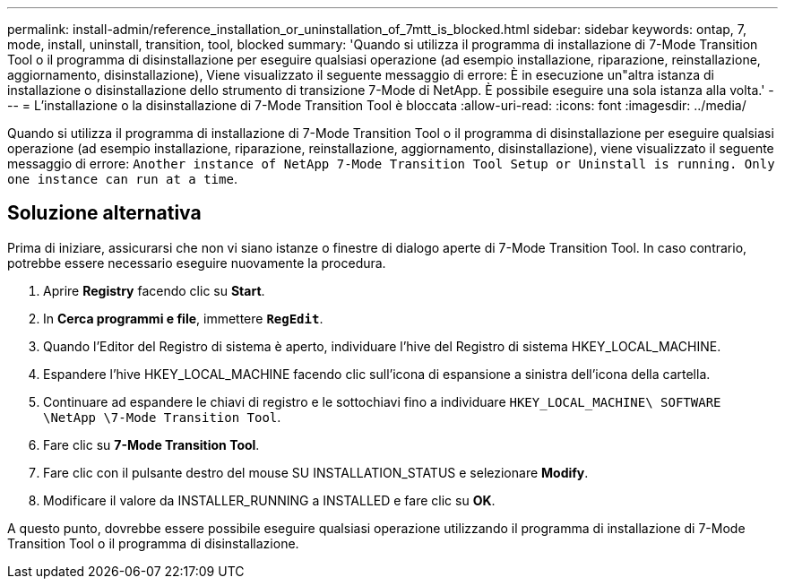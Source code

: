 ---
permalink: install-admin/reference_installation_or_uninstallation_of_7mtt_is_blocked.html 
sidebar: sidebar 
keywords: ontap, 7, mode, install, uninstall, transition, tool, blocked 
summary: 'Quando si utilizza il programma di installazione di 7-Mode Transition Tool o il programma di disinstallazione per eseguire qualsiasi operazione (ad esempio installazione, riparazione, reinstallazione, aggiornamento, disinstallazione), Viene visualizzato il seguente messaggio di errore: È in esecuzione un"altra istanza di installazione o disinstallazione dello strumento di transizione 7-Mode di NetApp. È possibile eseguire una sola istanza alla volta.' 
---
= L'installazione o la disinstallazione di 7-Mode Transition Tool è bloccata
:allow-uri-read: 
:icons: font
:imagesdir: ../media/


[role="lead"]
Quando si utilizza il programma di installazione di 7-Mode Transition Tool o il programma di disinstallazione per eseguire qualsiasi operazione (ad esempio installazione, riparazione, reinstallazione, aggiornamento, disinstallazione), viene visualizzato il seguente messaggio di errore: `Another instance of NetApp 7-Mode Transition Tool Setup or Uninstall is running. Only one instance can run at a time`.



== Soluzione alternativa

Prima di iniziare, assicurarsi che non vi siano istanze o finestre di dialogo aperte di 7-Mode Transition Tool. In caso contrario, potrebbe essere necessario eseguire nuovamente la procedura.

. Aprire *Registry* facendo clic su *Start*.
. In *Cerca programmi e file*, immettere `*RegEdit*`.
. Quando l'Editor del Registro di sistema è aperto, individuare l'hive del Registro di sistema HKEY_LOCAL_MACHINE.
. Espandere l'hive HKEY_LOCAL_MACHINE facendo clic sull'icona di espansione a sinistra dell'icona della cartella.
. Continuare ad espandere le chiavi di registro e le sottochiavi fino a individuare `HKEY_LOCAL_MACHINE\ SOFTWARE \NetApp \7-Mode Transition Tool`.
. Fare clic su *7-Mode Transition Tool*.
. Fare clic con il pulsante destro del mouse SU INSTALLATION_STATUS e selezionare *Modify*.
. Modificare il valore da INSTALLER_RUNNING a INSTALLED e fare clic su *OK*.


A questo punto, dovrebbe essere possibile eseguire qualsiasi operazione utilizzando il programma di installazione di 7-Mode Transition Tool o il programma di disinstallazione.
